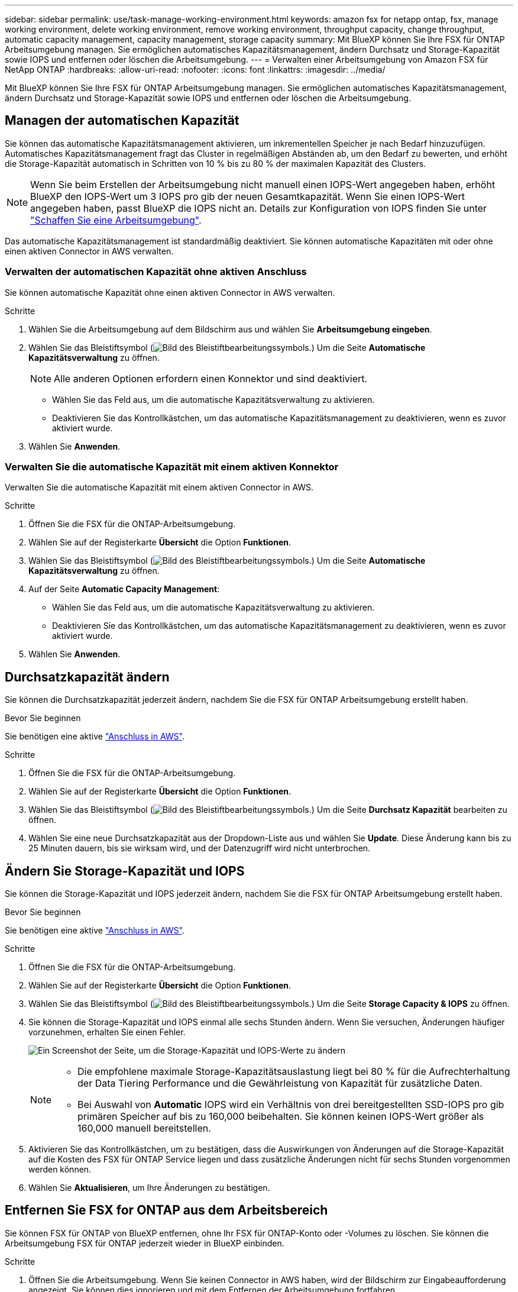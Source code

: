---
sidebar: sidebar 
permalink: use/task-manage-working-environment.html 
keywords: amazon fsx for netapp ontap, fsx, manage working environment, delete working environment, remove working environment, throughput capacity, change throughput, automatic capacity management, capacity management, storage capacity 
summary: Mit BlueXP können Sie Ihre FSX für ONTAP Arbeitsumgebung managen. Sie ermöglichen automatisches Kapazitätsmanagement, ändern Durchsatz und Storage-Kapazität sowie IOPS und entfernen oder löschen die Arbeitsumgebung. 
---
= Verwalten einer Arbeitsumgebung von Amazon FSX für NetApp ONTAP
:hardbreaks:
:allow-uri-read: 
:nofooter: 
:icons: font
:linkattrs: 
:imagesdir: ../media/


[role="lead"]
Mit BlueXP können Sie Ihre FSX für ONTAP Arbeitsumgebung managen. Sie ermöglichen automatisches Kapazitätsmanagement, ändern Durchsatz und Storage-Kapazität sowie IOPS und entfernen oder löschen die Arbeitsumgebung.



== Managen der automatischen Kapazität

Sie können das automatische Kapazitätsmanagement aktivieren, um inkrementellen Speicher je nach Bedarf hinzuzufügen. Automatisches Kapazitätsmanagement fragt das Cluster in regelmäßigen Abständen ab, um den Bedarf zu bewerten, und erhöht die Storage-Kapazität automatisch in Schritten von 10 % bis zu 80 % der maximalen Kapazität des Clusters.


NOTE: Wenn Sie beim Erstellen der Arbeitsumgebung nicht manuell einen IOPS-Wert angegeben haben, erhöht BlueXP den IOPS-Wert um 3 IOPS pro gib der neuen Gesamtkapazität. Wenn Sie einen IOPS-Wert angegeben haben, passt BlueXP die IOPS nicht an. Details zur Konfiguration von IOPS finden Sie unter link:task-creating-fsx-working-environment.html#create-an-amazon-fsx-for-ontap-working-environment["Schaffen Sie eine Arbeitsumgebung"].

Das automatische Kapazitätsmanagement ist standardmäßig deaktiviert. Sie können automatische Kapazitäten mit oder ohne einen aktiven Connector in AWS verwalten.



=== Verwalten der automatischen Kapazität ohne aktiven Anschluss

Sie können automatische Kapazität ohne einen aktiven Connector in AWS verwalten.

.Schritte
. Wählen Sie die Arbeitsumgebung auf dem Bildschirm aus und wählen Sie *Arbeitsumgebung eingeben*.
. Wählen Sie das Bleistiftsymbol (image:icon-pencil.png["Bild des Bleistiftbearbeitungssymbols."]) Um die Seite *Automatische Kapazitätsverwaltung* zu öffnen.
+

NOTE: Alle anderen Optionen erfordern einen Konnektor und sind deaktiviert.

+
** Wählen Sie das Feld aus, um die automatische Kapazitätsverwaltung zu aktivieren.
** Deaktivieren Sie das Kontrollkästchen, um das automatische Kapazitätsmanagement zu deaktivieren, wenn es zuvor aktiviert wurde.


. Wählen Sie *Anwenden*.




=== Verwalten Sie die automatische Kapazität mit einem aktiven Konnektor

Verwalten Sie die automatische Kapazität mit einem aktiven Connector in AWS.

.Schritte
. Öffnen Sie die FSX für die ONTAP-Arbeitsumgebung.
. Wählen Sie auf der Registerkarte *Übersicht* die Option *Funktionen*.
. Wählen Sie das Bleistiftsymbol (image:icon-pencil.png["Bild des Bleistiftbearbeitungssymbols."]) Um die Seite *Automatische Kapazitätsverwaltung* zu öffnen.
. Auf der Seite *Automatic Capacity Management*:
+
** Wählen Sie das Feld aus, um die automatische Kapazitätsverwaltung zu aktivieren.
** Deaktivieren Sie das Kontrollkästchen, um das automatische Kapazitätsmanagement zu deaktivieren, wenn es zuvor aktiviert wurde.


. Wählen Sie *Anwenden*.




== Durchsatzkapazität ändern

Sie können die Durchsatzkapazität jederzeit ändern, nachdem Sie die FSX für ONTAP Arbeitsumgebung erstellt haben.

.Bevor Sie beginnen
Sie benötigen eine aktive https://docs.netapp.com/us-en/cloud-manager-setup-admin/task-quick-start-connector-aws.html["Anschluss in AWS"^].

.Schritte
. Öffnen Sie die FSX für die ONTAP-Arbeitsumgebung.
. Wählen Sie auf der Registerkarte *Übersicht* die Option *Funktionen*.
. Wählen Sie das Bleistiftsymbol (image:icon-pencil.png["Bild des Bleistiftbearbeitungssymbols."]) Um die Seite *Durchsatz Kapazität* bearbeiten zu öffnen.
. Wählen Sie eine neue Durchsatzkapazität aus der Dropdown-Liste aus und wählen Sie *Update*. Diese Änderung kann bis zu 25 Minuten dauern, bis sie wirksam wird, und der Datenzugriff wird nicht unterbrochen.




== Ändern Sie Storage-Kapazität und IOPS

Sie können die Storage-Kapazität und IOPS jederzeit ändern, nachdem Sie die FSX für ONTAP Arbeitsumgebung erstellt haben.

.Bevor Sie beginnen
Sie benötigen eine aktive https://docs.netapp.com/us-en/cloud-manager-setup-admin/task-quick-start-connector-aws.html["Anschluss in AWS"^].

.Schritte
. Öffnen Sie die FSX für die ONTAP-Arbeitsumgebung.
. Wählen Sie auf der Registerkarte *Übersicht* die Option *Funktionen*.
. Wählen Sie das Bleistiftsymbol (image:icon-pencil.png["Bild des Bleistiftbearbeitungssymbols."]) Um die Seite *Storage Capacity & IOPS* zu öffnen.
. Sie können die Storage-Kapazität und IOPS einmal alle sechs Stunden ändern. Wenn Sie versuchen, Änderungen häufiger vorzunehmen, erhalten Sie einen Fehler.
+
image:screenshot-configure-iops.png["Ein Screenshot der Seite, um die Storage-Kapazität und IOPS-Werte zu ändern"]

+
[NOTE]
====
** Die empfohlene maximale Storage-Kapazitätsauslastung liegt bei 80 % für die Aufrechterhaltung der Data Tiering Performance und die Gewährleistung von Kapazität für zusätzliche Daten.
** Bei Auswahl von *Automatic* IOPS wird ein Verhältnis von drei bereitgestellten SSD-IOPS pro gib primären Speicher auf bis zu 160,000 beibehalten. Sie können keinen IOPS-Wert größer als 160,000 manuell bereitstellen.


====
. Aktivieren Sie das Kontrollkästchen, um zu bestätigen, dass die Auswirkungen von Änderungen auf die Storage-Kapazität auf die Kosten des FSX für ONTAP Service liegen und dass zusätzliche Änderungen nicht für sechs Stunden vorgenommen werden können.
. Wählen Sie *Aktualisieren*, um Ihre Änderungen zu bestätigen.




== Entfernen Sie FSX for ONTAP aus dem Arbeitsbereich

Sie können FSX für ONTAP von BlueXP entfernen, ohne Ihr FSX für ONTAP-Konto oder -Volumes zu löschen. Sie können die Arbeitsumgebung FSX für ONTAP jederzeit wieder in BlueXP einbinden.

.Schritte
. Öffnen Sie die Arbeitsumgebung. Wenn Sie keinen Connector in AWS haben, wird der Bildschirm zur Eingabeaufforderung angezeigt. Sie können dies ignorieren und mit dem Entfernen der Arbeitsumgebung fortfahren.
. Wählen Sie oben rechts auf der Seite das Menü Aktionen aus und wählen Sie *aus Arbeitsbereich entfernen*.
+
image:screenshot_fsx_working_environment_remove.png["Ein Screenshot der Option Entfernen für FSX für ONTAP aus der BlueXP-Schnittstelle."]

. Wählen Sie *Entfernen*, um FSX für ONTAP aus BlueXP zu entfernen.




== Löschen Sie die FSX für ONTAP-Arbeitsumgebung

Sie können das FSX für ONTAP von BlueXP löschen.


WARNING: Durch diese Aktion werden alle Ressourcen gelöscht, die der Arbeitsumgebung zugeordnet sind. Diese Aktion kann nicht rückgängig gemacht werden.

.Bevor Sie beginnen
Vor dem Löschen der Arbeitsumgebung müssen Sie:

* Brechen Sie alle Replikationsbeziehungen mit dieser Arbeitsumgebung auf.
* link:task-manage-fsx-volumes.html#delete-volumes["Alle Volumes löschen"] Dem Dateisystem zugeordnet. Zum Entfernen oder Löschen von Volumes ist ein aktiver Connector in AWS erforderlich.
+

NOTE: Ausgefallene Volumes müssen über die AWS Management Console oder CLI gelöscht werden.



.Schritte
. Öffnen Sie die Arbeitsumgebung. Wenn Sie keinen Connector in AWS haben, wird der Bildschirm zur Eingabeaufforderung angezeigt. Sie können dies ignorieren und mit dem Löschen der Arbeitsumgebung fortfahren.
. Wählen Sie oben rechts auf der Seite das Menü Aktionen aus und wählen Sie *Löschen*.
+
image:screenshot_fsx_working_environment_delete.png["Ein Screenshot der Löschoption für FSX für ONTAP aus der BlueXP-Schnittstelle."]

. Geben Sie den Namen der Arbeitsumgebung ein und wählen Sie *Löschen*.

